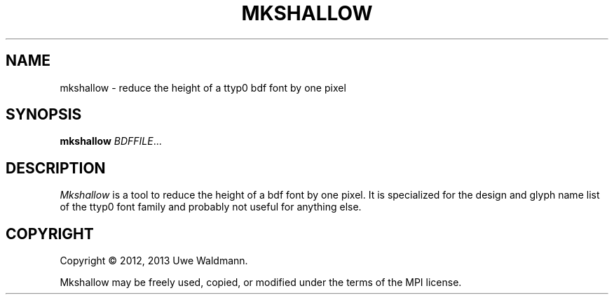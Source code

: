 .TH MKSHALLOW "1" "July 2013" "Uwe Waldmann" "User Commands"
.SH NAME
mkshallow \- reduce the height of a ttyp0 bdf font by one pixel
.SH SYNOPSIS
.B mkshallow
\fIBDFFILE\fR...
.SH DESCRIPTION
\fIMkshallow\fR
is a tool to reduce the height of a bdf font by one pixel.
It is specialized for the design and glyph name list of
the ttyp0 font family and probably not useful for anything else.
.SH COPYRIGHT
Copyright \(co 2012, 2013 Uwe Waldmann.
.PP
Mkshallow may be freely used, copied, or modified
under the terms of the MPI license.
